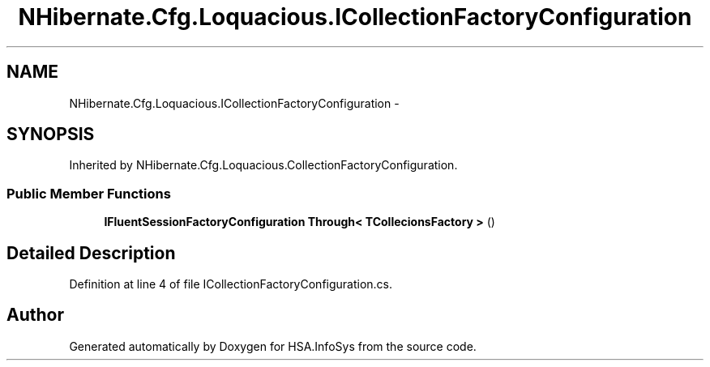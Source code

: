 .TH "NHibernate.Cfg.Loquacious.ICollectionFactoryConfiguration" 3 "Fri Jul 5 2013" "Version 1.0" "HSA.InfoSys" \" -*- nroff -*-
.ad l
.nh
.SH NAME
NHibernate.Cfg.Loquacious.ICollectionFactoryConfiguration \- 
.SH SYNOPSIS
.br
.PP
.PP
Inherited by NHibernate\&.Cfg\&.Loquacious\&.CollectionFactoryConfiguration\&.
.SS "Public Member Functions"

.in +1c
.ti -1c
.RI "\fBIFluentSessionFactoryConfiguration\fP \fBThrough< TCollecionsFactory >\fP ()"
.br
.in -1c
.SH "Detailed Description"
.PP 
Definition at line 4 of file ICollectionFactoryConfiguration\&.cs\&.

.SH "Author"
.PP 
Generated automatically by Doxygen for HSA\&.InfoSys from the source code\&.
